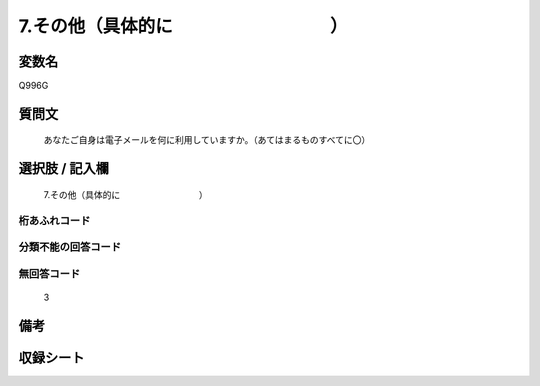 .. title:: Q996G
.. rst-cllass:: item
====================================================================================================
7.その他（具体的に　　　　　　　　　）
====================================================================================================

.. rst-class:: varname
変数名
==================

Q996G

.. rst-class:: question
質問文
==================


   あなたご自身は電子メールを何に利用していますか。（あてはまるものすべてに〇）



.. rst-class:: answer
選択肢 / 記入欄
======================

  7.その他（具体的に　　　　　　　　　）



.. rst-class:: overflow
桁あふれコード
-------------------------------
  


.. rst-class:: not_available
分類不能の回答コード
-------------------------------------
  


.. rst-class:: not_available
無回答コード
-------------------------------------
  3


.. rst-class:: bikou
備考
==================



.. rst-class:: include_sheet
収録シート
=======================================
.. hlist::
   :columns: 3
   
   
   * p8_5
   
   


.. index:: Q996G